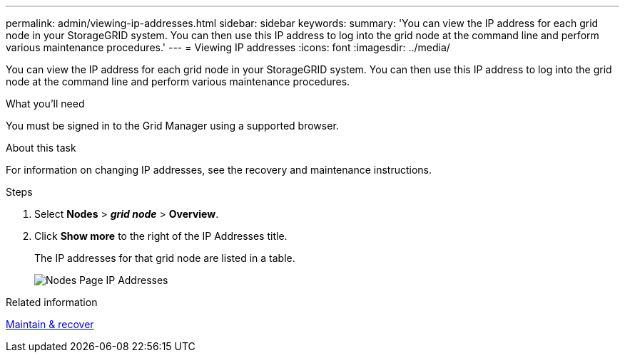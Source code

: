 ---
permalink: admin/viewing-ip-addresses.html
sidebar: sidebar
keywords:
summary: 'You can view the IP address for each grid node in your StorageGRID system. You can then use this IP address to log into the grid node at the command line and perform various maintenance procedures.'
---
= Viewing IP addresses
:icons: font
:imagesdir: ../media/

[.lead]
You can view the IP address for each grid node in your StorageGRID system. You can then use this IP address to log into the grid node at the command line and perform various maintenance procedures.

.What you'll need
You must be signed in to the Grid Manager using a supported browser.

.About this task

For information on changing IP addresses, see the recovery and maintenance instructions.

.Steps

. Select *Nodes* > *_grid node_* > *Overview*.
. Click *Show more* to the right of the IP Addresses title.
+
The IP addresses for that grid node are listed in a table.
+
image::../media/nodes_page_overview_tab_extended.png[Nodes Page IP Addresses]

.Related information

xref:../maintain/index.adoc[Maintain & recover]
